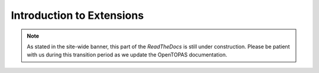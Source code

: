 .. _extensions:

Introduction to Extensions
==========================

.. note::

    As stated in the site-wide banner, this part of the *ReadTheDocs* is still under construction. Please be patient with us during this transition period as we update the OpenTOPAS documentation.

